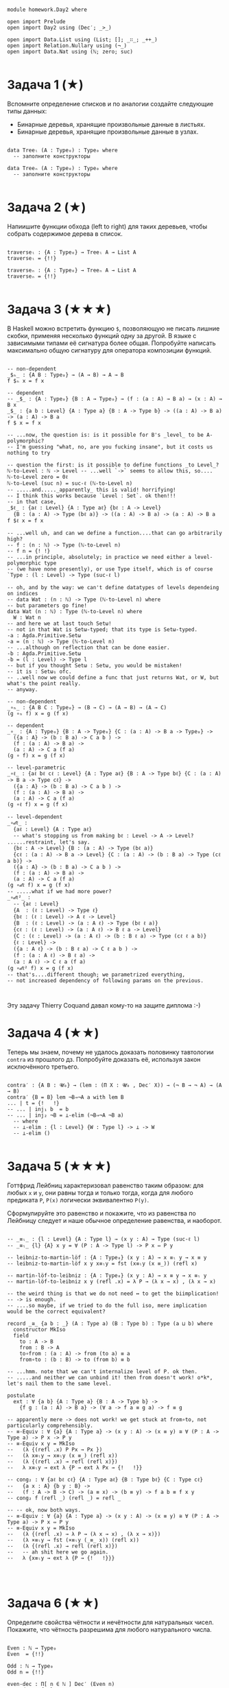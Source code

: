 #+begin_src agda2

module homework.Day2 where

open import Prelude
open import Day2 using (Dec′; _>_)

open import Data.List using (List; []; _∷_; _++_)
open import Relation.Nullary using (¬_)
open import Data.Nat using (ℕ; zero; suc)

#+end_src

* Задача 1 (★)
Вспомните определение списков и по аналогии создайте следующие типы данных:
  - Бинарные деревья, хранящие произвольные данные в листьях.
  - Бинарные деревья, хранящие произвольные данные в узлах.
#+begin_src agda2

data Treeₗ (A : Type₀) : Type₀ where
  -- заполните конструкторы

data Treeₙ (A : Type₀) : Type₀ where
  -- заполните конструкторы

#+end_src

* Задача 2 (★)
Напиишите функции обхода (left to right) для таких деревьев, чтобы собрать
содержимое дерева в список.
#+begin_src agda2

traverseₗ : {A : Type₀} → Treeₗ A → List A
traverseₗ = {!!}

traverseₙ : {A : Type₀} → Treeₙ A → List A
traverseₙ = {!!}

#+end_src

* Задача 3 (★★★)
В Haskell можно встретить функцию ~$~, позволяющую не писать лишние скобки,
применяя несколько функций одну за другой. В языке с зависимыми типами её
сигнатура более общая. Попробуйте написать максимально общую сигнатуру для
оператора композиции функций.
#+begin_src agda2

-- non-dependent
_$ₕ_ : {A B : Type₀} → (A → B) → A → B
f $ₕ x = f x

-- dependent
-- _$_ : {A : Type₀} {B : A → Type₀} → (f : (a : A) → B a) → (x : A) → B x
_$_ : {a b : Level} {A : Type a} {B : A -> Type b} -> ((a : A) -> B a) -> (a : A) -> B a
f $ x = f x

-- ...now, the question is: is it possible for B's _level_ to be A-polymorphic?
-- I'm guessing "what, no, are you fucking insane", but it costs us nothing to try

-- question the first: is it possible to define functions _to Level_?
ℕ-to-Level : ℕ -> Level -- ...well `->` seems to allow this, so....
ℕ-to-Level zero = 0ℓ
ℕ-to-Level (suc n) = suc-ℓ (ℕ-to-Level n)
-- .....and....._apparently_ this is valid! horrifying!
-- I think this works because `Level : Set`. ok then!!!
-- in that case, 
_$ℓ_ : {aℓ : Level} {A : Type aℓ} {bℓ : A -> Level}
  {B : (a : A) -> Type (bℓ a)} -> ((a : A) -> B a) -> (a : A) -> B a
f $ℓ x = f x

-- ...well uh, and can we define a function....that can go arbitrarily high?
-- f : (n : ℕ) -> Type (ℕ-to-Level n)
-- f n = {! !}
-- ...in principle, absolutely; in practice we need either a level-polymorphic type 
-- (we have none presently), or use Type itself, which is of course `Type : (l : Level) -> Type (suc-ℓ l)

-- oh, and by the way: we can't define datatypes of levels dependeing on indices
-- data Wat : (n : ℕ) -> Type (ℕ-to-Level n) where
-- but parameters go fine!
data Wat (n : ℕ) : Type (ℕ-to-Level n) where
  W : Wat n
-- and here we at last touch Setω!
-- not in that Wat is Setω-typed; that its type is Setω-typed.
-a : Agda.Primitive.Setω
-a = (n : ℕ) -> Type (ℕ-to-Level n)
-- ...although on reflection that can be done easier.
-b : Agda.Primitive.Setω
-b = (l : Level) -> Type l
-- but if you thought Setω : Setω, you would be mistaken!
-- it is : Setω₁ ofc.
-- ..well now we could define a func that just returns Wat, or W, but what's the point really.
-- anyway.

-- non-dependent
_∘ₕ_ : {A B C : Type₀} → (B → C) → (A → B) → (A → C)
(g ∘ₕ f) x = g (f x)

-- dependent
_∘_ : {A : Type₀} {B : A -> Type₀} {C : (a : A) -> B a -> Type₀} ->
  ({a : A} -> (b : B a) -> C a b ) -> 
  (f : (a : A) -> B a) -> 
  (a : A) -> C a (f a)
(g ∘ f) x = g (f x)

-- level-parametric
_∘ℓ_ : {aℓ bℓ cℓ : Level} {A : Type aℓ} {B : A -> Type bℓ} {C : (a : A) -> B a -> Type cℓ} ->
  ({a : A} -> (b : B a) -> C a b ) -> 
  (f : (a : A) -> B a) -> 
  (a : A) -> C a (f a)
(g ∘ℓ f) x = g (f x)

-- level-dependent
_∘𝒹ℓ_ : 
  {aℓ : Level} {A : Type aℓ} 
  -- what's stopping us from making bℓ : Level -> A -> Level? ......restraint, let's say.
  {bℓ : A -> Level} {B : (a : A) -> Type (bℓ a)}  
  {cℓ : (a : A) -> B a -> Level} {C : (a : A) -> (b : B a) -> Type (cℓ a b)} ->
  ({a : A} -> (b : B a) -> C a b ) -> 
  (f : (a : A) -> B a) -> 
  (a : A) -> C a (f a)
(g ∘𝒹ℓ f) x = g (f x)
-- .....what if we had more power?
_∘𝒹ℓ²_ : 
  -- {aℓ : Level} 
  {A  : (ℓ : Level) -> Type ℓ} 
  {bℓ : (ℓ : Level) -> A ℓ -> Level} 
  {B  : (ℓ : Level) -> (a : A ℓ) -> Type (bℓ ℓ a)}
  {cℓ : (ℓ : Level) -> (a : A ℓ) -> B ℓ a -> Level} 
  {C : (ℓ : Level) -> (a : A ℓ) -> (b : B ℓ a) -> Type (cℓ ℓ a b)}
  {ℓ : Level} ->
  ({a : A ℓ} -> (b : B ℓ a) -> C ℓ a b ) -> 
  (f : (a : A ℓ) -> B ℓ a) -> 
  (a : A ℓ) -> C ℓ a (f a)
(g ∘𝒹ℓ² f) x = g (f x)
-- that's....different though; we parametrized everything, 
-- not increased dependency of following params on the previous.


#+end_src
Эту задачу Thierry Coquand давал кому-то на защите диплома :-)

* Задача 4 (★★)
Теперь мы знаем, почему не удалось доказать половинку тавтологии ~contra~ из
прошлого дз. Попробуйте доказать её, используя закон исключённого третьего.

#+begin_src agda2

contra′ : {A B : 𝓤₀} → (lem : (Π X ꞉ 𝓤₀ , Dec′ X)) → (¬ B → ¬ A) → (A → B)
contra′ {B = B} lem ¬B⇒¬A a with lem B
... | t = {!   !}
-- ... | inj₁ b  = b
-- ... | inj₂ ¬B = ⊥-elim (¬B⇒¬A ¬B a)
  -- where 
  -- ⊥-elim : {l : Level} {W : Type l} -> ⊥ -> W
  -- ⊥-elim ()

#+end_src

* Задача 5 (★★★)
Готтфрид Лейбниц характеризовал равенство таким образом:
для любых ~x~ и ~y~, они равны тогда и только тогда, когда для любого предиката ~P~,
~P(x)~ логически эквивалентно ~P(y)~.

Сформулируйте это равенство и покажите, что из равенства по Лейбницу следует и наше
обычное определение равенства, и наоборот.

#+begin_src agda2

-- _≡ₗ_ : {l : Level} {A : Type l} → (x y : A) → Type (suc-ℓ l)
-- _≡ₗ_ {l} {A} x y = ∀ (P : A -> Type l) -> P x ⇔ P y

-- leibniz-to-martin-löf : {A : Type₀} (x y : A) → x ≡ₗ y → x ≡ y
-- leibniz-to-martin-löf x y x≡ₗy = fst (x≡ₗy (x ≡_)) (refl x)

-- martin-löf-to-leibniz : {A : Type₀} (x y : A) → x ≡ y → x ≡ₗ y
-- martin-löf-to-leibniz x y (refl .x) = λ P → (λ x → x) , (λ x → x)

-- the weird thing is that we do not need ↔ to get the biimplication!
-- -> is enough.
-- ....so maybe, if we tried to do the full iso, mere implication would be the correct equivalent?

record _≅_ {a b : _} (A : Type a) (B : Type b) : Type (a ⊔ b) where
  constructor MkIso
  field
    to : A -> B
    from : B -> A
    to∘from : (a : A) -> from (to a) ≡ a
    from∘to : (b : B) -> to (from b) ≡ b

-- ...hmm. note that we can't internalize level of P. ok then.
-- .....and neither we can unbind it! then from doesn't work! o*k*, let's nail them to the same level.

postulate 
  ext : ∀ {a b} {A : Type a} {B : A -> Type b} -> 
    {f g : (a : A) -> B a} -> (∀ a -> f a ≡ g a) -> f ≡ g

-- apparently mere -> does not work! we get stuck at from∘to, not particularly comprehensibly.
-- ≡-Equiv : ∀ {a} {A : Type a} -> (x y : A) -> (x ≡ y) ≅ ∀ (P : A -> Type a) -> P x -> P y
-- ≡-Equiv x y = MkIso 
--   (λ {(refl .x) P Px → Px })
--   (λ x≡ₗy → x≡ₗy (x ≡_) (refl x)) 
--   (λ {(refl .x) → refl (refl x)})
--   λ x≡ₗy → ext λ {P → ext λ Px → {!   !}}

-- cong₂ : ∀ {aℓ bℓ cℓ} {A : Type aℓ} {B : Type bℓ} {C : Type cℓ} 
--   {a x : A} {b y : B} ->
--   (f : A -> B -> C) -> (a ≡ x) -> (b ≡ y) -> f a b ≡ f x y
-- cong₂ f (refl _) (refl _) = refl _

-- -- ok, now both ways.
-- ≡-Equiv : ∀ {a} {A : Type a} -> (x y : A) -> (x ≡ y) ≅ ∀ (P : A -> Type a) -> P x ⇔ P y
-- ≡-Equiv x y = MkIso 
--   (λ {(refl .x) → λ P → (λ x → x) , (λ x → x)})
--   (λ ×≡ₗy → fst (×≡ₗy (_≡_ x)) (refl x))
--   (λ {(refl .x) → refl (refl x)})
--   -- ah shit here we go again.
--   λ {x≡ₗy → ext λ {P → {!   !}}}



#+end_src

* Задача 6 (★★)
Определите свойства чётности и нечётности для натуральных чисел. Покажите, что
чётность разрешима для любого натурального числа.

#+begin_src agda2

Even : ℕ → Type₀
Even  = {!!}

Odd : ℕ → Type₀
Odd n = {!!}

even-dec : Π[ n ∈ ℕ ] Dec′ (Even n)
even-dec = {!!}

#+end_src

* Задача 7 (★★)
Теперь вы сможете попробовать доказать следующую теорему:
#+begin_src agda2

hmm : Π[ m ∈ ℕ ] Π[ n ∈ ℕ ] (Even m × Even n × (n > m) → (Σ[ k ∈ ℕ ] ((k > m) × (n > k) × Odd k)))
hmm = {!!}

#+end_src
    